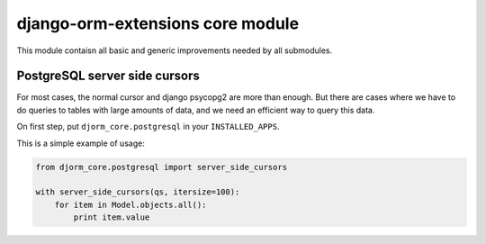 django-orm-extensions core module
=================================

This module contaisn all basic and generic improvements needed by all submodules.


PostgreSQL server side cursors
------------------------------

For most cases, the normal cursor and django psycopg2 are more than enough. But there are cases where we have to do queries to tables with large amounts of data, and we need an efficient way to query this data.

On first step, put ``djorm_core.postgresql`` in your ``INSTALLED_APPS``.

This is a simple example of usage:

.. code-block:: python

    from djorm_core.postgresql import server_side_cursors

    with server_side_cursors(qs, itersize=100):
        for item in Model.objects.all():
            print item.value
